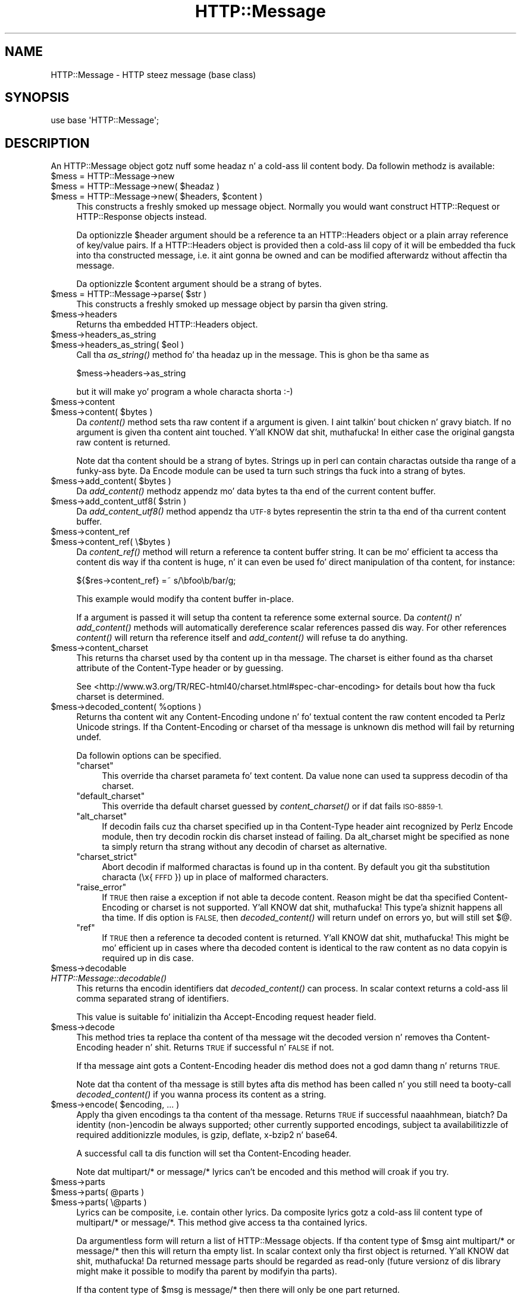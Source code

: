 .\" Automatically generated by Pod::Man 2.27 (Pod::Simple 3.28)
.\"
.\" Standard preamble:
.\" ========================================================================
.de Sp \" Vertical space (when we can't use .PP)
.if t .sp .5v
.if n .sp
..
.de Vb \" Begin verbatim text
.ft CW
.nf
.ne \\$1
..
.de Ve \" End verbatim text
.ft R
.fi
..
.\" Set up some characta translations n' predefined strings.  \*(-- will
.\" give a unbreakable dash, \*(PI'ma give pi, \*(L" will give a left
.\" double quote, n' \*(R" will give a right double quote.  \*(C+ will
.\" give a sickr C++.  Capital omega is used ta do unbreakable dashes and
.\" therefore won't be available.  \*(C` n' \*(C' expand ta `' up in nroff,
.\" not a god damn thang up in troff, fo' use wit C<>.
.tr \(*W-
.ds C+ C\v'-.1v'\h'-1p'\s-2+\h'-1p'+\s0\v'.1v'\h'-1p'
.ie n \{\
.    dz -- \(*W-
.    dz PI pi
.    if (\n(.H=4u)&(1m=24u) .ds -- \(*W\h'-12u'\(*W\h'-12u'-\" diablo 10 pitch
.    if (\n(.H=4u)&(1m=20u) .ds -- \(*W\h'-12u'\(*W\h'-8u'-\"  diablo 12 pitch
.    dz L" ""
.    dz R" ""
.    dz C` ""
.    dz C' ""
'br\}
.el\{\
.    dz -- \|\(em\|
.    dz PI \(*p
.    dz L" ``
.    dz R" ''
.    dz C`
.    dz C'
'br\}
.\"
.\" Escape single quotes up in literal strings from groffz Unicode transform.
.ie \n(.g .ds Aq \(aq
.el       .ds Aq '
.\"
.\" If tha F regista is turned on, we'll generate index entries on stderr for
.\" titlez (.TH), headaz (.SH), subsections (.SS), shit (.Ip), n' index
.\" entries marked wit X<> up in POD.  Of course, you gonna gotta process the
.\" output yo ass up in some meaningful fashion.
.\"
.\" Avoid warnin from groff bout undefined regista 'F'.
.de IX
..
.nr rF 0
.if \n(.g .if rF .nr rF 1
.if (\n(rF:(\n(.g==0)) \{
.    if \nF \{
.        de IX
.        tm Index:\\$1\t\\n%\t"\\$2"
..
.        if !\nF==2 \{
.            nr % 0
.            nr F 2
.        \}
.    \}
.\}
.rr rF
.\"
.\" Accent mark definitions (@(#)ms.acc 1.5 88/02/08 SMI; from UCB 4.2).
.\" Fear. Shiiit, dis aint no joke.  Run. I aint talkin' bout chicken n' gravy biatch.  Save yo ass.  No user-serviceable parts.
.    \" fudge factors fo' nroff n' troff
.if n \{\
.    dz #H 0
.    dz #V .8m
.    dz #F .3m
.    dz #[ \f1
.    dz #] \fP
.\}
.if t \{\
.    dz #H ((1u-(\\\\n(.fu%2u))*.13m)
.    dz #V .6m
.    dz #F 0
.    dz #[ \&
.    dz #] \&
.\}
.    \" simple accents fo' nroff n' troff
.if n \{\
.    dz ' \&
.    dz ` \&
.    dz ^ \&
.    dz , \&
.    dz ~ ~
.    dz /
.\}
.if t \{\
.    dz ' \\k:\h'-(\\n(.wu*8/10-\*(#H)'\'\h"|\\n:u"
.    dz ` \\k:\h'-(\\n(.wu*8/10-\*(#H)'\`\h'|\\n:u'
.    dz ^ \\k:\h'-(\\n(.wu*10/11-\*(#H)'^\h'|\\n:u'
.    dz , \\k:\h'-(\\n(.wu*8/10)',\h'|\\n:u'
.    dz ~ \\k:\h'-(\\n(.wu-\*(#H-.1m)'~\h'|\\n:u'
.    dz / \\k:\h'-(\\n(.wu*8/10-\*(#H)'\z\(sl\h'|\\n:u'
.\}
.    \" troff n' (daisy-wheel) nroff accents
.ds : \\k:\h'-(\\n(.wu*8/10-\*(#H+.1m+\*(#F)'\v'-\*(#V'\z.\h'.2m+\*(#F'.\h'|\\n:u'\v'\*(#V'
.ds 8 \h'\*(#H'\(*b\h'-\*(#H'
.ds o \\k:\h'-(\\n(.wu+\w'\(de'u-\*(#H)/2u'\v'-.3n'\*(#[\z\(de\v'.3n'\h'|\\n:u'\*(#]
.ds d- \h'\*(#H'\(pd\h'-\w'~'u'\v'-.25m'\f2\(hy\fP\v'.25m'\h'-\*(#H'
.ds D- D\\k:\h'-\w'D'u'\v'-.11m'\z\(hy\v'.11m'\h'|\\n:u'
.ds th \*(#[\v'.3m'\s+1I\s-1\v'-.3m'\h'-(\w'I'u*2/3)'\s-1o\s+1\*(#]
.ds Th \*(#[\s+2I\s-2\h'-\w'I'u*3/5'\v'-.3m'o\v'.3m'\*(#]
.ds ae a\h'-(\w'a'u*4/10)'e
.ds Ae A\h'-(\w'A'u*4/10)'E
.    \" erections fo' vroff
.if v .ds ~ \\k:\h'-(\\n(.wu*9/10-\*(#H)'\s-2\u~\d\s+2\h'|\\n:u'
.if v .ds ^ \\k:\h'-(\\n(.wu*10/11-\*(#H)'\v'-.4m'^\v'.4m'\h'|\\n:u'
.    \" fo' low resolution devices (crt n' lpr)
.if \n(.H>23 .if \n(.V>19 \
\{\
.    dz : e
.    dz 8 ss
.    dz o a
.    dz d- d\h'-1'\(ga
.    dz D- D\h'-1'\(hy
.    dz th \o'bp'
.    dz Th \o'LP'
.    dz ae ae
.    dz Ae AE
.\}
.rm #[ #] #H #V #F C
.\" ========================================================================
.\"
.IX Title "HTTP::Message 3"
.TH HTTP::Message 3 "2012-10-20" "perl v5.18.0" "User Contributed Perl Documentation"
.\" For nroff, turn off justification. I aint talkin' bout chicken n' gravy biatch.  Always turn off hyphenation; it makes
.\" way too nuff mistakes up in technical documents.
.if n .ad l
.nh
.SH "NAME"
HTTP::Message \- HTTP steez message (base class)
.SH "SYNOPSIS"
.IX Header "SYNOPSIS"
.Vb 1
\& use base \*(AqHTTP::Message\*(Aq;
.Ve
.SH "DESCRIPTION"
.IX Header "DESCRIPTION"
An \f(CW\*(C`HTTP::Message\*(C'\fR object gotz nuff some headaz n' a cold-ass lil content body.
Da followin methodz is available:
.ie n .IP "$mess = HTTP::Message\->new" 4
.el .IP "\f(CW$mess\fR = HTTP::Message\->new" 4
.IX Item "$mess = HTTP::Message->new"
.PD 0
.ie n .IP "$mess = HTTP::Message\->new( $headaz )" 4
.el .IP "\f(CW$mess\fR = HTTP::Message\->new( \f(CW$headers\fR )" 4
.IX Item "$mess = HTTP::Message->new( $headaz )"
.ie n .IP "$mess = HTTP::Message\->new( $headers, $content )" 4
.el .IP "\f(CW$mess\fR = HTTP::Message\->new( \f(CW$headers\fR, \f(CW$content\fR )" 4
.IX Item "$mess = HTTP::Message->new( $headers, $content )"
.PD
This constructs a freshly smoked up message object.  Normally you would want
construct \f(CW\*(C`HTTP::Request\*(C'\fR or \f(CW\*(C`HTTP::Response\*(C'\fR objects instead.
.Sp
Da optionizzle \f(CW$header\fR argument should be a reference ta an
\&\f(CW\*(C`HTTP::Headers\*(C'\fR object or a plain array reference of key/value pairs.
If a \f(CW\*(C`HTTP::Headers\*(C'\fR object is provided then a cold-ass lil copy of it will be
embedded tha fuck into tha constructed message, i.e. it aint gonna be owned and
can be modified afterwardz without affectin tha message.
.Sp
Da optionizzle \f(CW$content\fR argument should be a strang of bytes.
.ie n .IP "$mess = HTTP::Message\->parse( $str )" 4
.el .IP "\f(CW$mess\fR = HTTP::Message\->parse( \f(CW$str\fR )" 4
.IX Item "$mess = HTTP::Message->parse( $str )"
This constructs a freshly smoked up message object by parsin tha given string.
.ie n .IP "$mess\->headers" 4
.el .IP "\f(CW$mess\fR\->headers" 4
.IX Item "$mess->headers"
Returns tha embedded \f(CW\*(C`HTTP::Headers\*(C'\fR object.
.ie n .IP "$mess\->headers_as_string" 4
.el .IP "\f(CW$mess\fR\->headers_as_string" 4
.IX Item "$mess->headers_as_string"
.PD 0
.ie n .IP "$mess\->headers_as_string( $eol )" 4
.el .IP "\f(CW$mess\fR\->headers_as_string( \f(CW$eol\fR )" 4
.IX Item "$mess->headers_as_string( $eol )"
.PD
Call tha \fIas_string()\fR method fo' tha headaz up in the
message.  This is ghon be tha same as
.Sp
.Vb 1
\&    $mess\->headers\->as_string
.Ve
.Sp
but it will make yo' program a whole characta shorta :\-)
.ie n .IP "$mess\->content" 4
.el .IP "\f(CW$mess\fR\->content" 4
.IX Item "$mess->content"
.PD 0
.ie n .IP "$mess\->content( $bytes )" 4
.el .IP "\f(CW$mess\fR\->content( \f(CW$bytes\fR )" 4
.IX Item "$mess->content( $bytes )"
.PD
Da \fIcontent()\fR method sets tha raw content if a argument is given. I aint talkin' bout chicken n' gravy biatch.  If no
argument is given tha content aint touched. Y'all KNOW dat shit, muthafucka!  In either case the
original gangsta raw content is returned.
.Sp
Note dat tha content should be a strang of bytes.  Strings up in perl
can contain charactas outside tha range of a funky-ass byte.  Da \f(CW\*(C`Encode\*(C'\fR
module can be used ta turn such strings tha fuck into a strang of bytes.
.ie n .IP "$mess\->add_content( $bytes )" 4
.el .IP "\f(CW$mess\fR\->add_content( \f(CW$bytes\fR )" 4
.IX Item "$mess->add_content( $bytes )"
Da \fIadd_content()\fR methodz appendz mo' data bytes ta tha end of the
current content buffer.
.ie n .IP "$mess\->add_content_utf8( $strin )" 4
.el .IP "\f(CW$mess\fR\->add_content_utf8( \f(CW$string\fR )" 4
.IX Item "$mess->add_content_utf8( $strin )"
Da \fIadd_content_utf8()\fR method appendz tha \s-1UTF\-8\s0 bytes representin the
strin ta tha end of tha current content buffer.
.ie n .IP "$mess\->content_ref" 4
.el .IP "\f(CW$mess\fR\->content_ref" 4
.IX Item "$mess->content_ref"
.PD 0
.ie n .IP "$mess\->content_ref( \e$bytes )" 4
.el .IP "\f(CW$mess\fR\->content_ref( \e$bytes )" 4
.IX Item "$mess->content_ref( $bytes )"
.PD
Da \fIcontent_ref()\fR method will return a reference ta content buffer string.
It can be mo' efficient ta access tha content dis way if tha content
is huge, n' it can even be used fo' direct manipulation of tha content,
for instance:
.Sp
.Vb 1
\&  ${$res\->content_ref} =~ s/\ebfoo\eb/bar/g;
.Ve
.Sp
This example would modify tha content buffer in-place.
.Sp
If a argument is passed it will setup tha content ta reference some
external source.  Da \fIcontent()\fR n' \fIadd_content()\fR methods
will automatically dereference scalar references passed dis way.  For
other references \fIcontent()\fR will return tha reference itself and
\&\fIadd_content()\fR will refuse ta do anything.
.ie n .IP "$mess\->content_charset" 4
.el .IP "\f(CW$mess\fR\->content_charset" 4
.IX Item "$mess->content_charset"
This returns tha charset used by tha content up in tha message.  The
charset is either found as tha charset attribute of the
\&\f(CW\*(C`Content\-Type\*(C'\fR header or by guessing.
.Sp
See <http://www.w3.org/TR/REC\-html40/charset.html#spec\-char\-encoding>
for details bout how tha fuck charset is determined.
.ie n .IP "$mess\->decoded_content( %options )" 4
.el .IP "\f(CW$mess\fR\->decoded_content( \f(CW%options\fR )" 4
.IX Item "$mess->decoded_content( %options )"
Returns tha content wit any \f(CW\*(C`Content\-Encoding\*(C'\fR undone n' fo' textual content
the raw content encoded ta Perlz Unicode strings.  If tha \f(CW\*(C`Content\-Encoding\*(C'\fR
or \f(CW\*(C`charset\*(C'\fR of tha message is unknown dis method will fail by returning
\&\f(CW\*(C`undef\*(C'\fR.
.Sp
Da followin options can be specified.
.RS 4
.ie n .IP """charset""" 4
.el .IP "\f(CWcharset\fR" 4
.IX Item "charset"
This override tha charset parameta fo' text content.  Da value
\&\f(CW\*(C`none\*(C'\fR can used ta suppress decodin of tha charset.
.ie n .IP """default_charset""" 4
.el .IP "\f(CWdefault_charset\fR" 4
.IX Item "default_charset"
This override tha default charset guessed by \fIcontent_charset()\fR or
if dat fails \*(L"\s-1ISO\-8859\-1\*(R".\s0
.ie n .IP """alt_charset""" 4
.el .IP "\f(CWalt_charset\fR" 4
.IX Item "alt_charset"
If decodin fails cuz tha charset specified up in tha Content-Type header
aint recognized by Perlz Encode module, then try decodin rockin dis charset
instead of failing.  Da \f(CW\*(C`alt_charset\*(C'\fR might be specified as \f(CW\*(C`none\*(C'\fR ta simply
return tha strang without any decodin of charset as alternative.
.ie n .IP """charset_strict""" 4
.el .IP "\f(CWcharset_strict\fR" 4
.IX Item "charset_strict"
Abort decodin if malformed charactas is found up in tha content.  By
default you git tha substitution characta (\*(L"\ex{\s-1FFFD\s0}\*(R") up in place of
malformed characters.
.ie n .IP """raise_error""" 4
.el .IP "\f(CWraise_error\fR" 4
.IX Item "raise_error"
If \s-1TRUE\s0 then raise a exception if not able ta decode content.  Reason
might be dat tha specified \f(CW\*(C`Content\-Encoding\*(C'\fR or \f(CW\*(C`charset\*(C'\fR is not
supported. Y'all KNOW dat shit, muthafucka! This type'a shiznit happens all tha time.  If dis option is \s-1FALSE,\s0 then \fIdecoded_content()\fR will return
\&\f(CW\*(C`undef\*(C'\fR on errors yo, but will still set $@.
.ie n .IP """ref""" 4
.el .IP "\f(CWref\fR" 4
.IX Item "ref"
If \s-1TRUE\s0 then a reference ta decoded content is returned. Y'all KNOW dat shit, muthafucka!  This might
be mo' efficient up in cases where tha decoded content is identical to
the raw content as no data copyin is required up in dis case.
.RE
.RS 4
.RE
.ie n .IP "$mess\->decodable" 4
.el .IP "\f(CW$mess\fR\->decodable" 4
.IX Item "$mess->decodable"
.PD 0
.IP "\fIHTTP::Message::decodable()\fR" 4
.IX Item "HTTP::Message::decodable()"
.PD
This returns tha encodin identifiers dat \fIdecoded_content()\fR can
process.  In scalar context returns a cold-ass lil comma separated strang of
identifiers.
.Sp
This value is suitable fo' initializin tha \f(CW\*(C`Accept\-Encoding\*(C'\fR request
header field.
.ie n .IP "$mess\->decode" 4
.el .IP "\f(CW$mess\fR\->decode" 4
.IX Item "$mess->decode"
This method tries ta replace tha content of tha message wit the
decoded version n' removes tha \f(CW\*(C`Content\-Encoding\*(C'\fR header n' shit.  Returns
\&\s-1TRUE\s0 if successful n' \s-1FALSE\s0 if not.
.Sp
If tha message aint gots a \f(CW\*(C`Content\-Encoding\*(C'\fR header dis method
does not a god damn thang n' returns \s-1TRUE.\s0
.Sp
Note dat tha content of tha message is still bytes afta dis method
has been called n' you still need ta booty-call \fIdecoded_content()\fR if you
wanna process its content as a string.
.ie n .IP "$mess\->encode( $encoding, ... )" 4
.el .IP "\f(CW$mess\fR\->encode( \f(CW$encoding\fR, ... )" 4
.IX Item "$mess->encode( $encoding, ... )"
Apply tha given encodings ta tha content of tha message.  Returns \s-1TRUE\s0
if successful naaahhmean, biatch? Da \*(L"identity\*(R" (non\-)encodin be always supported; other
currently supported encodings, subject ta availabilitizzle of required
additionizzle modules, is \*(L"gzip\*(R", \*(L"deflate\*(R", \*(L"x\-bzip2\*(R" n' \*(L"base64\*(R".
.Sp
A successful call ta dis function will set tha \f(CW\*(C`Content\-Encoding\*(C'\fR
header.
.Sp
Note dat \f(CW\*(C`multipart/*\*(C'\fR or \f(CW\*(C`message/*\*(C'\fR lyrics can't be encoded and
this method will croak if you try.
.ie n .IP "$mess\->parts" 4
.el .IP "\f(CW$mess\fR\->parts" 4
.IX Item "$mess->parts"
.PD 0
.ie n .IP "$mess\->parts( @parts )" 4
.el .IP "\f(CW$mess\fR\->parts( \f(CW@parts\fR )" 4
.IX Item "$mess->parts( @parts )"
.ie n .IP "$mess\->parts( \e@parts )" 4
.el .IP "\f(CW$mess\fR\->parts( \e@parts )" 4
.IX Item "$mess->parts( @parts )"
.PD
Lyrics can be composite, i.e. contain other lyrics.  Da composite
lyrics gotz a cold-ass lil content type of \f(CW\*(C`multipart/*\*(C'\fR or \f(CW\*(C`message/*\*(C'\fR.  This
method give access ta tha contained lyrics.
.Sp
Da argumentless form will return a list of \f(CW\*(C`HTTP::Message\*(C'\fR objects.
If tha content type of \f(CW$msg\fR aint \f(CW\*(C`multipart/*\*(C'\fR or \f(CW\*(C`message/*\*(C'\fR then
this will return tha empty list.  In scalar context only tha first
object is returned. Y'all KNOW dat shit, muthafucka!  Da returned message parts should be regarded as
read-only (future versionz of dis library might make it possible
to modify tha parent by modifyin tha parts).
.Sp
If tha content type of \f(CW$msg\fR is \f(CW\*(C`message/*\*(C'\fR then there will only be
one part returned.
.Sp
If tha content type is \f(CW\*(C`message/http\*(C'\fR, then tha return value will be
either a \f(CW\*(C`HTTP::Request\*(C'\fR or a \f(CW\*(C`HTTP::Response\*(C'\fR object.
.Sp
If a \f(CW@parts\fR argument is given, then tha content of tha message will be
modified. Y'all KNOW dat shit, muthafucka! Da array reference form is provided so dat a empty list
can be provided. Y'all KNOW dat shit, muthafucka!  Da \f(CW@parts\fR array should contain \f(CW\*(C`HTTP::Message\*(C'\fR
objects, n' you can put dat on yo' toast.  Da \f(CW@parts\fR objects is owned by \f(CW$mess\fR afta dis call and
should not be modified or made part of other lyrics.
.Sp
When uppimpin tha message wit dis method n' tha oldschool content type of
\&\f(CW$mess\fR aint \f(CW\*(C`multipart/*\*(C'\fR or \f(CW\*(C`message/*\*(C'\fR, then tha content type is
set ta \f(CW\*(C`multipart/mixed\*(C'\fR n' all other content headaz is cleared.
.Sp
This method will croak if tha content type is \f(CW\*(C`message/*\*(C'\fR n' more
than one part is provided.
.ie n .IP "$mess\->add_part( $part )" 4
.el .IP "\f(CW$mess\fR\->add_part( \f(CW$part\fR )" 4
.IX Item "$mess->add_part( $part )"
This will add a part ta a message.  Da \f(CW$part\fR argument should be
another \f(CW\*(C`HTTP::Message\*(C'\fR object.  If tha previous content type of
\&\f(CW$mess\fR aint \f(CW\*(C`multipart/*\*(C'\fR then tha oldschool content (together wit all
content headers) is ghon be made part #1 n' tha content type made
\&\f(CW\*(C`multipart/mixed\*(C'\fR before tha freshly smoked up part be added. Y'all KNOW dat shit, muthafucka!  Da \f(CW$part\fR object is
owned by \f(CW$mess\fR afta dis call n' should not be modified or made part
of other lyrics.
.Sp
There is no return value.
.ie n .IP "$mess\->clear" 4
.el .IP "\f(CW$mess\fR\->clear" 4
.IX Item "$mess->clear"
Will clear tha headaz n' set tha content ta tha empty string.  There
is no return value
.ie n .IP "$mess\->protocol" 4
.el .IP "\f(CW$mess\fR\->protocol" 4
.IX Item "$mess->protocol"
.PD 0
.ie n .IP "$mess\->protocol( $proto )" 4
.el .IP "\f(CW$mess\fR\->protocol( \f(CW$proto\fR )" 4
.IX Item "$mess->protocol( $proto )"
.PD
Sets tha \s-1HTTP\s0 protocol used fo' tha message.  Da \fIprotocol()\fR be a string
like \f(CW\*(C`HTTP/1.0\*(C'\fR or \f(CW\*(C`HTTP/1.1\*(C'\fR.
.ie n .IP "$mess\->clone" 4
.el .IP "\f(CW$mess\fR\->clone" 4
.IX Item "$mess->clone"
Returns a cold-ass lil copy of tha message object.
.ie n .IP "$mess\->as_string" 4
.el .IP "\f(CW$mess\fR\->as_string" 4
.IX Item "$mess->as_string"
.PD 0
.ie n .IP "$mess\->as_string( $eol )" 4
.el .IP "\f(CW$mess\fR\->as_string( \f(CW$eol\fR )" 4
.IX Item "$mess->as_string( $eol )"
.PD
Returns tha message formatted as a single string.
.Sp
Da optionizzle \f(CW$eol\fR parameta specifies tha line endin sequence ta use.
Da default is \*(L"\en\*(R".  If no \f(CW$eol\fR is given then as_strin will ensure
that tha returned strang is newline terminated (even when tha message
content is not).  No extra newline be appended if a explicit \f(CW$eol\fR is
passed.
.ie n .IP "$mess\->dump( %opt )" 4
.el .IP "\f(CW$mess\fR\->dump( \f(CW%opt\fR )" 4
.IX Item "$mess->dump( %opt )"
Returns tha message formatted as a string.  In void context print tha string.
.Sp
This differs from \f(CW\*(C`$mess\->as_string\*(C'\fR up in dat it escapes tha bytes
of tha content so dat itz safe ta print dem n' it limits how tha fuck much
content ta print.  Da escapes syntax used is tha same ol' dirty as fo' Perl's
double quoted strings.  If there is no content tha strang \*(L"(no
content)\*(R" is shown up in its place.
.Sp
Options ta influence tha output can be passed as key/value pairs. The
followin options is recognized:
.RS 4
.ie n .IP "maxlength => $num" 4
.el .IP "maxlength => \f(CW$num\fR" 4
.IX Item "maxlength => $num"
How tha fuck much of tha content ta show.  Da default is 512.  Set dis ta 0
for unlimited.
.Sp
If tha content is longer then tha strang is chopped all up in tha limit and
the strang \*(L"...\en(### mo' bytes not shown)\*(R" appended.
.ie n .IP "no_content => $str" 4
.el .IP "no_content => \f(CW$str\fR" 4
.IX Item "no_content => $str"
Replaces tha \*(L"(no content)\*(R" marker.
.ie n .IP "prefix => $str" 4
.el .IP "prefix => \f(CW$str\fR" 4
.IX Item "prefix => $str"
A strang dat is ghon be prefixed ta each line of tha dump.
.RE
.RS 4
.RE
.PP
All methodz unknown ta \f(CW\*(C`HTTP::Message\*(C'\fR itself is delegated ta the
\&\f(CW\*(C`HTTP::Headers\*(C'\fR object dat is part of every last muthafuckin message.  This allows
convenient access ta these methods.  Refer ta HTTP::Headaz for
detailz of these methods:
.PP
.Vb 7
\&    $mess\->header( $field => $val )
\&    $mess\->push_header( $field => $val )
\&    $mess\->init_header( $field => $val )
\&    $mess\->remove_header( $field )
\&    $mess\->remove_content_headers
\&    $mess\->header_field_names
\&    $mess\->scan( \e&doit )
\&
\&    $mess\->date
\&    $mess\->expires
\&    $mess\->if_modified_since
\&    $mess\->if_unmodified_since
\&    $mess\->last_modified
\&    $mess\->content_type
\&    $mess\->content_encoding
\&    $mess\->content_length
\&    $mess\->content_language
\&    $mess\->title
\&    $mess\->user_agent
\&    $mess\->server
\&    $mess\->from
\&    $mess\->referer
\&    $mess\->www_authenticate
\&    $mess\->authorization
\&    $mess\->proxy_authorization
\&    $mess\->authorization_basic
\&    $mess\->proxy_authorization_basic
.Ve
.SH "COPYRIGHT"
.IX Header "COPYRIGHT"
Copyright 1995\-2004 Gisle Aas.
.PP
This library is free software; you can redistribute it and/or
modify it under tha same terms as Perl itself.
